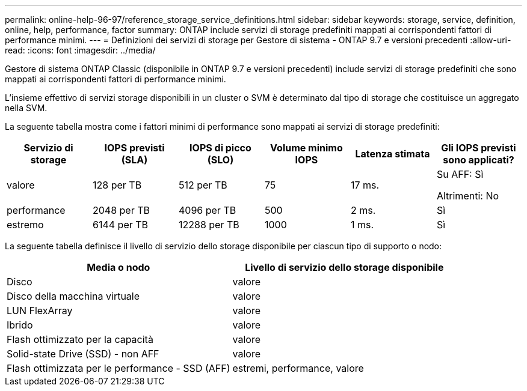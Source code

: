 ---
permalink: online-help-96-97/reference_storage_service_definitions.html 
sidebar: sidebar 
keywords: storage, service, definition, online, help, performance, factor 
summary: ONTAP include servizi di storage predefiniti mappati ai corrispondenti fattori di performance minimi. 
---
= Definizioni dei servizi di storage per Gestore di sistema - ONTAP 9.7 e versioni precedenti
:allow-uri-read: 
:icons: font
:imagesdir: ../media/


[role="lead"]
Gestore di sistema ONTAP Classic (disponibile in ONTAP 9.7 e versioni precedenti) include servizi di storage predefiniti che sono mappati ai corrispondenti fattori di performance minimi.

L'insieme effettivo di servizi storage disponibili in un cluster o SVM è determinato dal tipo di storage che costituisce un aggregato nella SVM.

La seguente tabella mostra come i fattori minimi di performance sono mappati ai servizi di storage predefiniti:

|===
| Servizio di storage | IOPS previsti (SLA) | IOPS di picco (SLO) | Volume minimo IOPS | Latenza stimata | Gli IOPS previsti sono applicati? 


 a| 
valore
 a| 
128 per TB
 a| 
512 per TB
 a| 
75
 a| 
17 ms.
 a| 
Su AFF: Sì

Altrimenti: No



 a| 
performance
 a| 
2048 per TB
 a| 
4096 per TB
 a| 
500
 a| 
2 ms.
 a| 
Sì



 a| 
estremo
 a| 
6144 per TB
 a| 
12288 per TB
 a| 
1000
 a| 
1 ms.
 a| 
Sì

|===
La seguente tabella definisce il livello di servizio dello storage disponibile per ciascun tipo di supporto o nodo:

|===
| Media o nodo | Livello di servizio dello storage disponibile 


 a| 
Disco
 a| 
valore



 a| 
Disco della macchina virtuale
 a| 
valore



 a| 
LUN FlexArray
 a| 
valore



 a| 
Ibrido
 a| 
valore



 a| 
Flash ottimizzato per la capacità
 a| 
valore



 a| 
Solid-state Drive (SSD) - non AFF
 a| 
valore



 a| 
Flash ottimizzata per le performance - SSD (AFF)
 a| 
estremi, performance, valore

|===